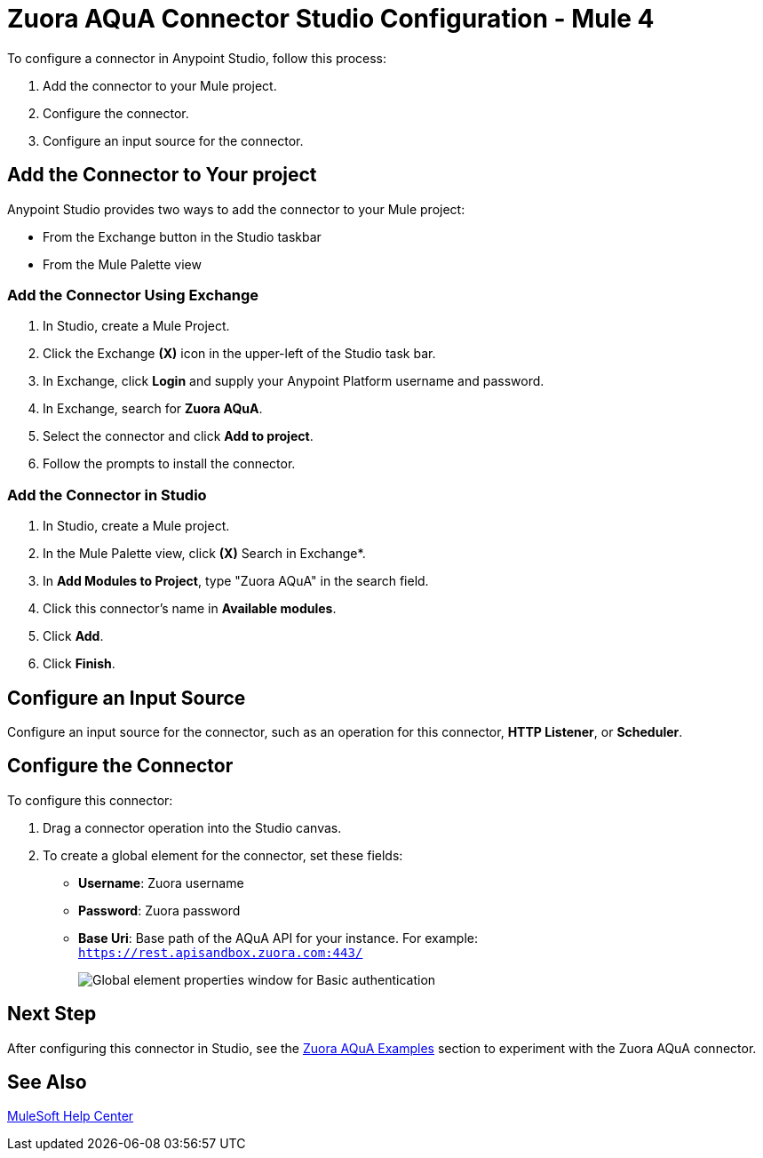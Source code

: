= Zuora AQuA Connector Studio Configuration - Mule 4
:page-aliases: connectors::zuora-aqua/zuora-aqua-connector-studio.adoc, connectors::zuora-aqua/zuora-aqua-connector-design-center.adoc

To configure a connector in Anypoint Studio, follow this process:

. Add the connector to your Mule project.
. Configure the connector.
. Configure an input source for the connector.

== Add the Connector to Your project

Anypoint Studio provides two ways to add the connector to your Mule project:

* From the Exchange button in the Studio taskbar
* From the Mule Palette view

=== Add the Connector Using Exchange

. In Studio, create a Mule Project.
. Click the Exchange *(X)* icon in the upper-left of the Studio task bar.
. In Exchange, click *Login* and supply your Anypoint Platform username and password.
. In Exchange, search for *Zuora AQuA*.
. Select the connector and click *Add to project*.
. Follow the prompts to install the connector.

=== Add the Connector in Studio

. In Studio, create a Mule project.
. In the Mule Palette view, click *(X)* Search in Exchange*.
. In *Add Modules to Project*, type "Zuora AQuA" in the search field.
. Click this connector's name in *Available modules*.
. Click *Add*.
. Click *Finish*.

== Configure an Input Source

Configure an input source for the connector, such as an operation for this connector, *HTTP Listener*, or *Scheduler*.

== Configure the Connector

To configure this connector:

. Drag a connector operation into the Studio canvas.
. To create a global element for the connector, set these fields:
+
** *Username*: Zuora username
** *Password*: Zuora password
** *Base Uri*: Base path of the AQuA API for your instance. For example: +
`https://rest.apisandbox.zuora.com:443/`
+

image::zuora-aqua-basic-auth-studio.png["Global element properties window for Basic authentication"]

== Next Step

After configuring this connector in Studio, see the xref:zuora-aqua-connector-examples.adoc[Zuora AQuA Examples] section to experiment with the Zuora AQuA connector.

== See Also

https://help.mulesoft.com[MuleSoft Help Center]
